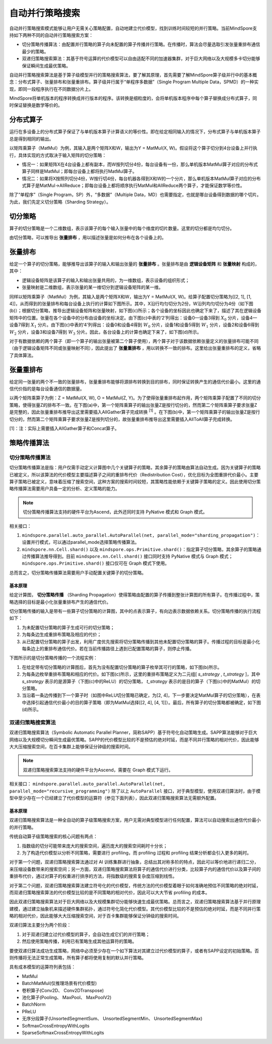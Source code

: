自动并行策略搜索
========================

.. image:: https://mindspore-website.obs.cn-north-4.myhuaweicloud.com/website-images/master/resource/_static/logo_source.svg
    :target: https://gitee.com/mindspore/docs/blob/master/docs/mindspore/source_zh_cn/features/parallel/auto_parallel.rst
    :alt: 查看源文件

自动并行策略搜索模式能够让用户无需关心策略配置，自动地建立代价模型，找到训练时间较短的并行策略。当前MindSpore支持如下两种不同的自动并行策略搜索方案：

- 切分策略传播算法：由配置并行策略的算子向未配置的算子传播并行策略。在传播时，算法会尽量选取引发张量重排布通信最少的策略。
- 双递归策略搜索算法：其基于符号运算的代价模型可以自由适配不同的加速器集群，对于巨大网络以及大规模多卡切分能够保证瞬间生成最优策略。

自动并行策略搜索算法是基于算子级模型并行的策略搜索算法，要了解其原理，首先需要了解MindSpore算子级并行中的基本概念：分布式算子、张量排布和张量重排布。算子级并行属于“单程序多数据”（Single Program Multiple Data，SPMD）的一种实现，即同一段程序执行在不同数据分片上。

MindSpore将单机版本的程序转换成并行版本的程序。该转换是细粒度的，会将单机版本程序中每个算子替换成分布式算子，同时保证替换是数学等价的。

分布式算子
----------------------

运行在多设备上的分布式算子保证了与单机版本算子计算语义的等价性。即在给定相同输入的情况下，分布式算子与单机版本算子总是得到相同的输出。

以矩阵乘算子（MatMul）为例，其输入是两个矩阵X和W，输出为Y = MatMul(X, W)。假设将这个算子切分到4台设备上并行执行，具体实现的方式取决于输入矩阵的切分策略：

- 情况一：如果矩阵X在4台设备上都有副本，而W按列切分4份，每台设备有一份，那么单机版本MatMul算子对应的分布式算子同样是MatMul；即每台设备上都将执行MatMul算子。
- 情况二：如果将X按照列切分4份，W按行切4份，每台机器各得到X和W的一个分片，那么单机版本MatMul算子对应的分布式算子是MatMul->AllReduce；即每台设备上都将顺序执行MatMul和AllReduce两个算子，才能保证数学等价性。

除了“单程序”（Single Program，SP）外，“多数据”（Multiple Data，MD）也需要指定，也就是哪台设备得到数据的哪个切片。为此，我们先定义切分策略（Sharding Strategy）。

切分策略
----------------------

算子的切分策略是一个二维数组，表示该算子的每个输入张量中的每个维度的切片数量。这里的切分都是均匀切分。

由切分策略，可以推导出 **张量排布** ，用以描述张量是如何分布在各个设备上的。

张量排布
----------------------

给定一个算子的切分策略，能够推导出该算子的输入和输出张量的 **张量排布** 。张量排布是由 **逻辑设备矩阵** 和 **张量映射** 构成的，其中：

- 逻辑设备矩阵是该算子的输入和输出张量共用的，为一维数组，表示设备的组织形式；
- 张量映射是二维数组，表示张量的某一维切分到逻辑设备矩阵的某一维。

同样以矩阵乘算子（MatMul）为例，其输入是两个矩阵X和W，输出为Y = MatMul(X, W)。给算子配置切分策略为[[2, 1], [1, 4]]，从而得到的张量排布和每台设备上执行的计算如下图所示。其中，X沿行均匀切分为2份，W沿列均匀切分为4份（如下图(b)）；根据切分策略，推导出逻辑设备矩阵和张量映射，如下图(c)所示；各个设备的坐标因此也确定下来了，描述了其在逻辑设备矩阵中的位置。张量在各个设备中的分布由设备的坐标决定。由下图(c)中表的‘2’列得出：设备0—设备3得到 :math:`X_0` 分片，设备4—设备7得到 :math:`X_1` 分片。由下图(c)中表的‘4’列得出：设备0和设备4得到 :math:`W_0` 分片，设备1和设备5得到 :math:`W_1` 分片，设备2和设备6得到 :math:`W_2` 分片，设备3和设备7得到 :math:`W_3` 分片。因此，各台设备上的计算也确定下来了，如下图(d)所示。

.. image:: ./images/tensor_layout_zh.png

对于有数据依赖的两个算子（即一个算子的输出张量被第二个算子使用），两个算子对于该数据依赖张量定义的张量排布可能不同（由于逻辑设备矩阵不同或张量映射不同），因此提出了 **张量重排布** ，用以转换不一致的排布。这里给出张量重排布的定义，省略了具体算法。

张量重排布
----------------------

给定同一张量的两个不一致的张量排布，张量重排布能够将源排布转换到目的排布，同时保证转换产生的通信代价最小。这里的通信代价指的是每台设备通信的数据量。

以两个矩阵乘算子为例：Z = MatMul(X, W), O = MatMul(Z, Y)。为了使得张量重排布起作用，两个矩阵乘算子配置了不同的切分策略，使得张量Z的排布不一致。在下图(a)中，第一个矩阵乘算子的输出张量Z是按行切分的，然而第二个矩阵乘算子要求张量Z是完整的，因此张量重排布推导出这里需要插入AllGather算子完成转换 :sup:`[1]` 。在下图(b)中，第一个矩阵乘算子的输出张量Z是按行切分的，然而第二个矩阵乘算子要求张量Z是按列切分的，故张量重排布推导出这里需要插入AllToAll算子完成转换。

.. image:: ./images/tensor_redistribution_zh.png

[1]：注：实际上需要插入AllGather算子和Concat算子。

策略传播算法
----------------

切分策略传播算法
~~~~~~~~~~~~~~~~

切分策略传播算法是指：用户仅需手动定义计算图中几个关键算子的策略，其余算子的策略由算法自动生成。因为关键算子的策略已被定义，所以该算法的代价模型主要描述算子之间的重排布代价（Redistribution Cost），优化目标为全图重排代价最小。主要算子策略已被定义，意味着压缩了搜索空间，这种方案的搜索时间较短，其策略性能依赖于关键算子策略的定义。因此使用切分策略传播算法需要用户具备一定的分析、定义策略的能力。

.. note::
   切分策略传播算法支持的硬件平台为Ascend，此外还同时支持 PyNative 模式和 Graph 模式。

相关接口：

1. ``mindspore.parallel.auto_parallel.AutoParallel(net, parallel_mode="sharding_propagation")``：设置并行模式，可以通过parallel_mode选择策略传播算法。

2. ``mindspore.nn.Cell.shard()`` 以及 ``mindspore.ops.Primitive.shard()``：指定算子切分策略，其余算子的策略通过传播算法推导得到。目前 ``mindspore.nn.Cell.shard()`` 接口同时支持 PyNative 模式与 Graph 模式；``mindspore.ops.Primitive.shard()`` 接口仅可在 Graph 模式下使用。

总而言之，切分策略传播算法需要用户手动配置关键算子的切分策略。

基本原理
^^^^^^^^

给定计算图， **切分策略传播** （Sharding Propagation）使得策略由配置的算子传播到整张计算图的所有算子。在传播过程中，策略选择的目标是最小化张量重排布产生的通信代价。

切分策略传播的输入是带有一些算子切分策略的计算图，其中的点表示算子，有向边表示数据依赖关系。切分策略传播的执行流程如下：

1. 为未配置切分策略的算子生成可行的切分策略；
2. 为每条边生成重排布策略及相应的代价；
3. 从已配置切分策略的算子出发，利用广度优先搜索将切分策略传播到其他未配置切分策略的算子。传播过程的目标是最小化每条边上的重排布通信代价。若在当前传播路径上遇到已配置策略的算子，则停止传播。

下图所示的是切分策略传播的一个流程实例：

1. 在给定带有切分策略的计算图后，首先为没有配置切分策略的算子枚举其可行的策略，如下图(b)所示。
2. 为每条边枚举重排布策略和相应的代价。如下图(c)所示，这里的重排布策略定义为二元组[ *s_strategy* , *t_strategy* ]，其中 *s_strategy* 表示的是源算子（下图(c)中的ReLU）的切分策略， *t_strategy* 表示的是目的算子（下图(c)中的MatMul）的切分策略。
3. 当沿着一条边传播到下一个算子时（如图中ReLU切分策略已确定，为[2, 4]，下一步要决定MatMul算子的切分策略），在表中选择引起通信代价最小的目的算子策略（即为MatMul选择[[2, 4], [4, 1]]）。最后，所有算子的切分策略都被确定，如下图(d)所示。

.. image:: ./images/sharding_propagation_zh.png
   :alt: 切分策略传播的流程实例
   :target: ./images/sharding_propagation_zh.png

双递归策略搜索算法
~~~~~~~~~~~~~~~~~~~~

双递归策略搜索算法（Symbolic Automatic Parallel Planner，简称SAPP）基于符号化自动策略生成。SAPP算法能够对于巨大网络以及大规模切分瞬间生成最优策略。SAPP的代价模型比较的不是预估的绝对时延，而是不同并行策略的相对代价，因此能够大大压缩搜索空间，在百卡集群上能够保证分钟级的搜索时间。

.. note::
   双递归策略搜索算法支持的硬件平台为Ascend，需要在 Graph 模式下运行。

相关接口：
``mindspore.parallel.auto_parallel.AutoParallel(net, parallel_mode="recursive_programming")``
除了以上 ``AutoParallel`` 接口，对于典型模型，使用双递归算法时，由于模型中至少存在一个已经建立了代价模型的运算符（参见下面列表），因此双递归策略搜索算法无需额外配置。

基本原理
^^^^^^^^^

双递归策略搜索算法是一种全自动的算子级策略搜索方案，用户无需对典型模型进行任何配置，算法可以自动搜索出通信代价最小的并行策略。

传统自动算子级策略搜索的核心问题有两点：

1. 指数级的切分可能带来庞大的搜索空间，遍历庞大的搜索空间耗时十分长；
2. 为了构造代价模型以分析不同策略，需要进行 profiling，而 profiling 过程和 profiling 结果分析都会引入更多的耗时。

对于第一个问题，双递归策略搜索算法通过对 AI 训练集群进行抽象，总结出其对称多阶的特点，因此可以等价地进行递归二分，来压缩设备数带来的搜索空间；另一方面，双递归策略搜索算法将算子的通信代价进行分类，比较算子内的通信代价以及算子间的重排布代价，通过对算子的权重进行排序的方法，将指数级的搜索复杂度压缩到线性。

对于第二个问题，双递归策略搜索算法建立符号化的代价模型，传统方法的代价模型着眼于如何准确地预估不同策略的绝对时延，而双递归策略搜索算法的代价模型比较的是不同策略的相对代价，因此可以大大节省 profiling 的成本。

因此双递归策略搜索算法对于巨大网络以及大规模集群切分能够快速生成最优策略。总而言之，双递归策略搜索算法基于并行原理建模，通过建立抽象机来描述硬件集群拓扑，通过符号化简化代价模型。其代价模型比较的不是预估的绝对时延，而是不同并行策略的相对代价，因此能够大大压缩搜索空间，对于百卡集群能够保证分钟级的搜索时间。

双递归算法主要分为两个阶段：

1. 对于双递归建立过代价模型的算子，会自动生成它们的并行策略；
2. 然后使用策略传播，利用已有策略生成其他运算符的策略。

要使双递归算法成功生成策略，网络中必须至少存在一个如下算法对其建立过代价模型的算子，或者有SAPP设定的初始策略。否则传播将无法正常生成策略，所有算子都将使用复制的默认并行策略。

具有成本模型的运算符列表包括：

- MatMul
- BatchMatMul(仅推理场景有代价模型)
- 卷积算子(Conv2D、 Conv2DTranspose)
- 池化算子(Pooling、 MaxPool、 MaxPoolV2)
- BatchNorm
- PReLU
- 无序分段算子(UnsortedSegmentSum、 UnsortedSegmentMin、 UnsortedSegmentMax)
- SoftmaxCrossEntropyWithLogits
- SparseSoftmaxCrossEntropyWithLogits